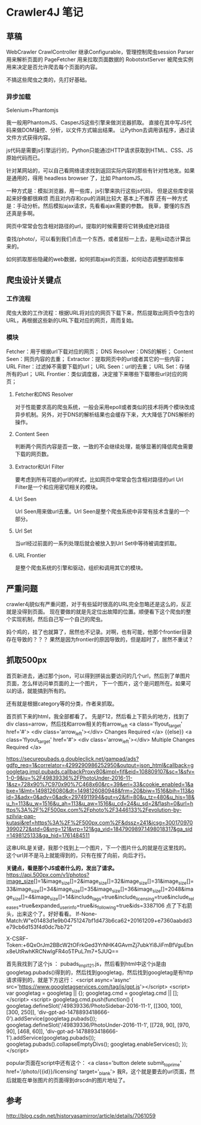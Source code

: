 * Crawler4J 笔记
** 草稿
   WebCrawler
   CrawlController
   继承Configurable，管理控制爬虫session
   Parser
   用来解析页面的
   PageFetcher
   用来拉取页面数据的
   RobotstxtServer
   被爬虫实例用来决定是否允许爬去每个页面的内容。

   不搞这些爬虫之类的，先打好基础。

*** 异步加载
   Selenium+Phantomjs

   我一般用PhantomJS、CasperJS这些引擎来做浏览器抓取。
   直接在其中写JS代码来做DOM操控、分析，以文件方式输出结果。
   让Python去调用该程序，通过读文件方式获得内容。

   js代码是需要js引擎运行的，Python只能通过HTTP请求获取到HTML、CSS、JS原始代码而已。

   针对某网站的，可以自己看网络请求找到返回实际内容的那些有针对性地发。如果是通用的，得用 headless browser 了，比如 PhantomJS。

   一种方式是：模拟浏览器，用一些库，js引擎来执行这些js代码，
   但是这些库安装起来好像都很麻烦 而且对内存和cpu的消耗比较大 基本上不推荐
   还有一种方式是：手动分析。然后模拟ajax请求，先看看ajax需要的参数。
   我草，要懂的东西还真是多啊。

   网页中常常会包含相对路径的url，提取的时候需要将它转换成绝对路径

   查找/photo/，可以看到我们点击一个东西，或者鼠标一上去，是用js动态计算出来的。

   如何抓取那些隐藏的web数据，如何抓取ajax的页面，如何动态调整抓取频率
** 爬虫设计关键点
*** 工作流程
    爬虫大致的工作流程：根据URL将对应的网页下载下来，然后提取出网页中包含的URL，再根据这些新的URL下载对应的网页，周而复始。
*** 模块
    Fetcher：用于根据url下载对应的网页；
    DNS Resolver：DNS的解析；
    Content Seen：网页内容的去重；
    Extractor：提取网页中的url或者其它的一些内容；
    URL Filter：过滤掉不需要下载的url；
    URL Seen：url的去重；
    URL Set：存储所有的url；
    URL Frontier：类似调度器，决定接下来哪些下载哪些url对应的网页；

**** Fetcher和DNS Resolver
     对于性能要求高的爬虫系统，一般会采用epoll或者类似的技术将两个模块改成异步机制。另外，对于DNS的解析结果也会缓存下来，大大降低了DNS解析的操作。

**** Content Seen
     判断两个网页内容是否一致，一致的不会继续处理，能够显著的降低爬虫需要下载的网页数。
**** Extractor和Url Filter
     要考虑到所有可能的url的样式，比如网页中常常会包含相对路径的url
     Url Filter是一个和应用密切相关的模块。
**** Url Seen
     Url Seen用来做url去重。Url Seen是整个爬虫系统中非常有技术含量的一个部分。
**** Url Set
     当url经过前面的一系列处理后就会被放入到Url Set中等待被调度抓取。
**** URL Frontier
     是整个爬虫系统的引擎和驱动，组织和调用其它的模块。


** 严重问题
   crawler4j貌似有严重问题，对于有些延时很高的URL完全忽略还是这么的，反正就是没得到页面。
   现在要做的就是先定位出故障的位置。顺便看下这个爬虫的整个实现机制，然后自己写一个自己的爬虫。

   妈个鸡的，挂了也就算了，居然也不记录。对啊，也有可能，他那个frontier目录存在导致的？？？
   果然是因为frontier的原因导致的，但是超时了，居然不重试？

** 抓取500px
   首页新进去，通过那个json，可以得到拼装出要访问的几个url，然后到了单图片页面，怎么样访问单页面的上一个图片，
下一个图片，这个是问题所在。如果可以的话，就能搞到所有的。

还有就是根据category等的分类，作者来抓取。

首页抓下来的html，我全部都看了。
先是F12，然后看上下箭头的地方，找到了div class=arrow，然后找和arrow相关的有arrow_left
<a class='flyout_target' href='#'>
  <div class='arrow_left'></div>
  Changes Required
</a>
{{else}}
<a class='flyout_target' href='#'>
  <div class='arrow_left'></div>
  Multiple Changes Required
</a>

https://securepubads.g.doubleclick.net/gampad/ads?gdfp_req=1&amp;correlator=4299290986252950&amp;output=json_html&amp;callback=googletag.impl.pubads.callbackProxy80&amp;impl=fif&amp;eid=108809107&amp;sc=1&amp;sfv=1-0-9&amp;iu=%2F49839336%2FPhotoUnder-2016-11-1&amp;sz=728x90%7C970x90%7C468x60&amp;rc=39&amp;eri=33&amp;cookie_enabled=1&amp;abxe=1&amp;lmt=1498126080&amp;dt=1498126080948&amp;frm=20&amp;biw=1516&amp;bih=113&amp;oid=3&amp;adx=0&amp;ady=0&amp;adk=2974911994&amp;gut=v2&amp;ifi=80&amp;u_tz=480&amp;u_his=18&amp;u_h=113&amp;u_w=1516&amp;u_ah=113&amp;u_aw=1516&amp;u_cd=24&amp;u_sd=2&amp;flash=0&amp;url=https%3A%2F%2F500px.com%2Fphoto%2F3446133%2Fevolution-by-szilvia-pap-kutasi&amp;ref=https%3A%2F%2F500px.com%2F&amp;dssz=241&amp;icsg=3001709703990272&amp;std=0&amp;vrg=121&amp;vrp=121&amp;ga_vid=1847909897.1498018317&amp;ga_sid=1498125133&amp;ga_hid=1761484511

这串URL是关键，我那个找到上一个图片，下一个图片什么的就是在这里找的。
这个url并不是马上就能得到的，只有在按了向前，向后才行。

*关键点，看是那个JS或者什么的，发出了请求。*
https://api.500px.com/v1/photos?image_size[]=1&image_size[]=2&image_size[]=32&image_size[]=31&image_size[]=33&image_size[]=34&image_size[]=35&image_size[]=36&image_size[]=2048&image_size[]=4&image_size[]=14&include_tags=true&include_licensing=true&include_releases=true&expanded_user_info=true&is_following=true&ids=3387106
点了下右箭头，出来这个了。好好看看。
If-None-Match:W"e01483d1e9b04751247bf1d473b6ca62+20161209+e7360aabdd3e79cb6d153f4d0dc7bb72"

X-CSRF-Token:+6QxOrJm2BBcW2tOFrkGed3YrNHK4GAvmZj7ubkYi8JiFmBfVguEbnx8eUtRwhKRCNwlgFR4o5TPuL7m7+5JUQ==


首先我找到了这个js ： pubads_impl_121.js，然后看到html中这个js是由
googletag.pubads()得到的，然后找到googletag，然后找到googletag是有http请求得到的，就是下方这行：
<script async='async' src='https://www.googletagservices.com/tag/js/gpt.js'></script>
  <script>
    var googletag = googletag || {};
    googletag.cmd = googletag.cmd || [];
  </script>
  <script>
    googletag.cmd.push(function() {
      googletag.defineSlot('/49839336/PhotoSidebar-2016-11-1', [[300, 100], [300, 250]], 'div-gpt-ad-1478893418666-0').addService(googletag.pubads());
      googletag.defineSlot('/49839336/PhotoUnder-2016-11-1', [[728, 90], [970, 90], [468, 60]], 'div-gpt-ad-1478893418666-1').addService(googletag.pubads());
      googletag.pubads().collapseEmptyDivs();
      googletag.enableServices();
    });
  </script>


popular页面在script中还有这个：
<a class='button delete submit_to_prime' href='/photo/{{id}}/licensing' target='_blank'>
我R，这个就是要去的url页面，然后就能在单张图片的页面得到drscdn的图片地址了。



** 参考
   http://blog.csdn.net/historyasamirror/article/details/7061059
